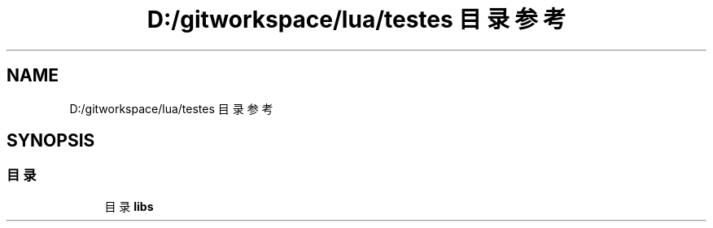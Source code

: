 .TH "D:/gitworkspace/lua/testes 目录参考" 3 "2020年 九月 8日 星期二" "Lua_Docmention" \" -*- nroff -*-
.ad l
.nh
.SH NAME
D:/gitworkspace/lua/testes 目录参考
.SH SYNOPSIS
.br
.PP
.SS "目录"

.in +1c
.ti -1c
.RI "目录 \fBlibs\fP"
.br
.in -1c
